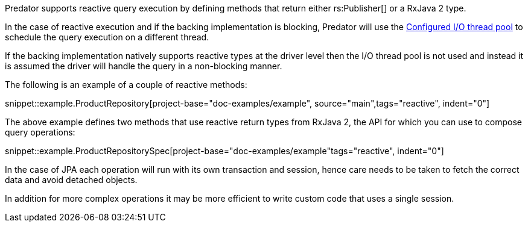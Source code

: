 Predator supports reactive query execution by defining methods that return either rs:Publisher[] or a RxJava 2 type.

In the case of reactive execution and if the backing implementation is blocking, Predator will use the https://docs.micronaut.io/latest/guide/index.html#reactiveServer[Configured I/O thread pool] to schedule the query execution on a different thread.

If the backing implementation natively supports reactive types at the driver level then the I/O thread pool is not used and instead it is assumed the driver will handle the query in a non-blocking manner.

The following is an example of a couple of reactive methods:

snippet::example.ProductRepository[project-base="doc-examples/example", source="main",tags="reactive", indent="0"]

The above example defines two methods that use reactive return types from RxJava 2, the API for which you can use to compose query operations:

snippet::example.ProductRepositorySpec[project-base="doc-examples/example"tags="reactive", indent="0"]

In the case of JPA each operation will run with its own transaction and session, hence care needs to be taken to fetch the correct data and avoid detached objects.

In addition for more complex operations it may be more efficient to write custom code that uses a single session.
